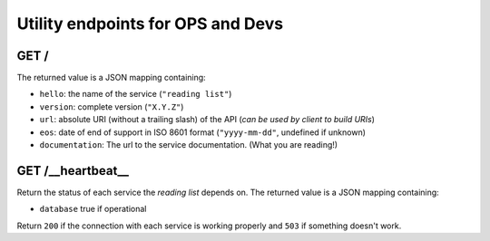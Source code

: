##################################
Utility endpoints for OPS and Devs
##################################

GET /
=====

The returned value is a JSON mapping containing:

- ``hello``: the name of the service (``"reading list"``)
- ``version``: complete version (``"X.Y.Z"``)
- ``url``: absolute URI (without a trailing slash) of the API (*can be used by client to build URIs*)
- ``eos``: date of end of support in ISO 8601 format (``"yyyy-mm-dd"``, undefined if unknown)
- ``documentation``: The url to the service documentation. (What you are reading!)


GET /__heartbeat__
==================

Return the status of each service the *reading list* depends on. The
returned value is a JSON mapping containing:

- ``database`` true if operational

Return ``200`` if the connection with each service is working properly
and ``503`` if something doesn't work.


